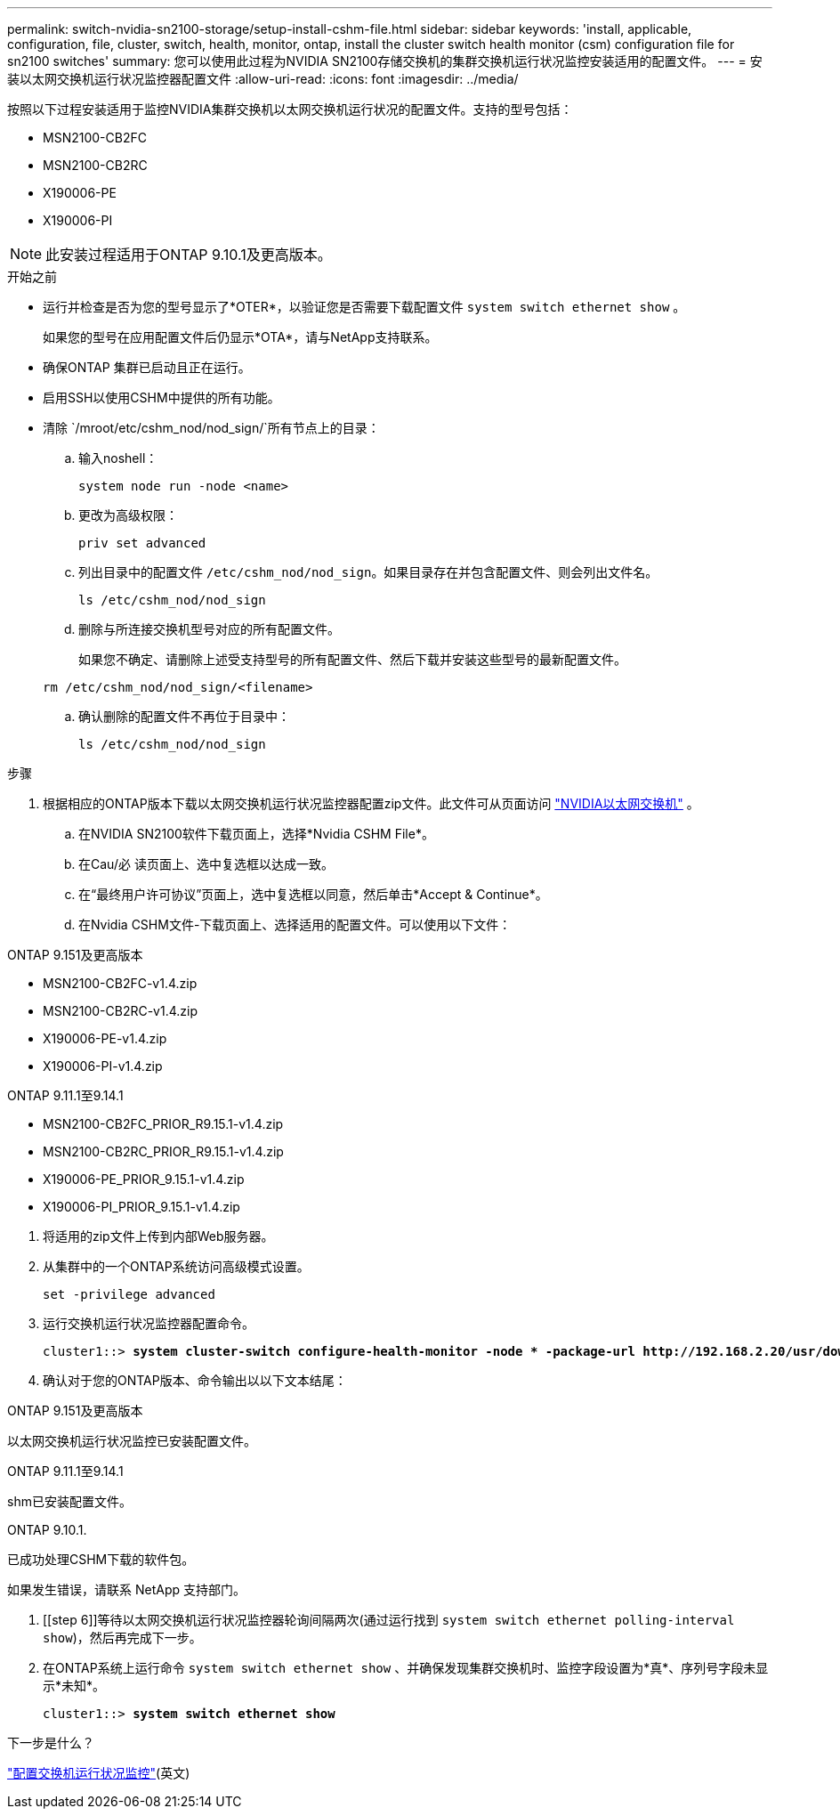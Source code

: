 ---
permalink: switch-nvidia-sn2100-storage/setup-install-cshm-file.html 
sidebar: sidebar 
keywords: 'install, applicable, configuration, file, cluster, switch, health, monitor, ontap, install the cluster switch health monitor (csm) configuration file for sn2100 switches' 
summary: 您可以使用此过程为NVIDIA SN2100存储交换机的集群交换机运行状况监控安装适用的配置文件。 
---
= 安装以太网交换机运行状况监控器配置文件
:allow-uri-read: 
:icons: font
:imagesdir: ../media/


[role="lead"]
按照以下过程安装适用于监控NVIDIA集群交换机以太网交换机运行状况的配置文件。支持的型号包括：

* MSN2100-CB2FC
* MSN2100-CB2RC
* X190006-PE
* X190006-PI



NOTE: 此安装过程适用于ONTAP 9.10.1及更高版本。

.开始之前
* 运行并检查是否为您的型号显示了*OTER*，以验证您是否需要下载配置文件 `system switch ethernet show` 。
+
如果您的型号在应用配置文件后仍显示*OTA*，请与NetApp支持联系。

* 确保ONTAP 集群已启动且正在运行。
* 启用SSH以使用CSHM中提供的所有功能。
* 清除 `/mroot/etc/cshm_nod/nod_sign/`所有节点上的目录：
+
.. 输入noshell：
+
`system node run -node <name>`

.. 更改为高级权限：
+
`priv set advanced`

.. 列出目录中的配置文件 `/etc/cshm_nod/nod_sign`。如果目录存在并包含配置文件、则会列出文件名。
+
`ls /etc/cshm_nod/nod_sign`

.. 删除与所连接交换机型号对应的所有配置文件。
+
如果您不确定、请删除上述受支持型号的所有配置文件、然后下载并安装这些型号的最新配置文件。

+
`rm /etc/cshm_nod/nod_sign/<filename>`

.. 确认删除的配置文件不再位于目录中：
+
`ls /etc/cshm_nod/nod_sign`





.步骤
. 根据相应的ONTAP版本下载以太网交换机运行状况监控器配置zip文件。此文件可从页面访问 https://mysupport.netapp.com/site/info/nvidia-cluster-switch["NVIDIA以太网交换机"^] 。
+
.. 在NVIDIA SN2100软件下载页面上，选择*Nvidia CSHM File*。
.. 在Cau/必 读页面上、选中复选框以达成一致。
.. 在“最终用户许可协议”页面上，选中复选框以同意，然后单击*Accept & Continue*。
.. 在Nvidia CSHM文件-下载页面上、选择适用的配置文件。可以使用以下文件：




[role="tabbed-block"]
====
.ONTAP 9.151及更高版本
--
* MSN2100-CB2FC-v1.4.zip
* MSN2100-CB2RC-v1.4.zip
* X190006-PE-v1.4.zip
* X190006-PI-v1.4.zip


--
.ONTAP 9.11.1至9.14.1
--
* MSN2100-CB2FC_PRIOR_R9.15.1-v1.4.zip
* MSN2100-CB2RC_PRIOR_R9.15.1-v1.4.zip
* X190006-PE_PRIOR_9.15.1-v1.4.zip
* X190006-PI_PRIOR_9.15.1-v1.4.zip


--
====
. [[STEP2]]将适用的zip文件上传到内部Web服务器。
. 从集群中的一个ONTAP系统访问高级模式设置。
+
`set -privilege advanced`

. 运行交换机运行状况监控器配置命令。
+
[listing, subs="+quotes"]
----
cluster1::> *system cluster-switch configure-health-monitor -node * -package-url http://192.168.2.20/usr/download/_[filename.zip]_*
----
. 确认对于您的ONTAP版本、命令输出以以下文本结尾：


[role="tabbed-block"]
====
.ONTAP 9.151及更高版本
--
以太网交换机运行状况监控已安装配置文件。

--
.ONTAP 9.11.1至9.14.1
--
shm已安装配置文件。

--
.ONTAP 9.10.1.
--
已成功处理CSHM下载的软件包。

--
====
如果发生错误，请联系 NetApp 支持部门。

. [[step 6]]等待以太网交换机运行状况监控器轮询间隔两次(通过运行找到 `system switch ethernet polling-interval show`)，然后再完成下一步。
. 在ONTAP系统上运行命令 `system switch ethernet show` 、并确保发现集群交换机时、监控字段设置为*真*、序列号字段未显示*未知*。
+
[listing, subs="+quotes"]
----
cluster1::> *system switch ethernet show*
----


.下一步是什么？
link:../switch-cshm/config-overview.html["配置交换机运行状况监控"](英文)
